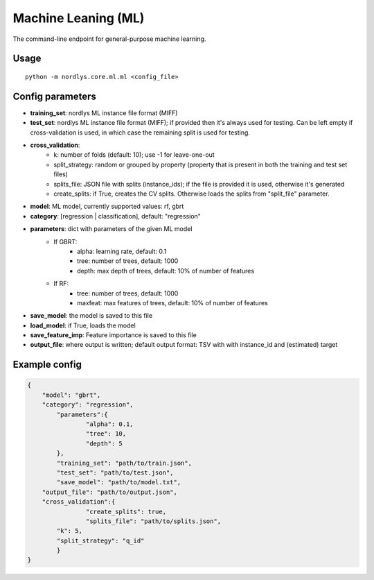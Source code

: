 Machine Leaning (ML)
====================

The command-line endpoint for general-purpose machine learning.

Usage
-----

::

  python -m nordlys.core.ml.ml <config_file>


Config parameters
--------------------

- **training_set**: nordlys ML instance file format (MIFF)
- **test_set**: nordlys ML instance file format (MIFF); if provided then it's always used for testing. Can be left empty if cross-validation is used, in which case the remaining split is used for testing.
- **cross_validation**:
      - k: number of folds (default: 10); use -1 for leave-one-out
      - split_strategy: random or grouped by property (property that is present in both the training and test set files)
      - splits_file: JSON file with splits (instance_ids); if the file is provided it is used, otherwise it's generated
      - create_splits: if True, creates the CV splits. Otherwise loads the splits from "split_file" parameter.
- **model**: ML model, currently supported values: rf, gbrt
- **category**: [regression | classification], default: "regression"
- **parameters**: dict with parameters of the given ML model
      - If GBRT:
         - alpha: learning rate, default: 0.1
         - tree: number of trees, default: 1000
         - depth: max depth of trees, default: 10% of number of features
      - If RF:
         - tree: number of trees, default: 1000
         - maxfeat: max features of trees, default: 10% of number of features
- **save_model**: the model is saved to this file
- **load_model**: if True, loads the model
- **save_feature_imp**: Feature importance is saved to this file
- **output_file**: where output is written; default output format: TSV with with instance_id and (estimated) target


Example config
---------------

.. code:: python

	{
	    "model": "gbrt",
	    "category": "regression",
		"parameters":{
			"alpha": 0.1,
			"tree": 10,
			"depth": 5
		},
		"training_set": "path/to/train.json",
		"test_set": "path/to/test.json",
		"save_model": "path/to/model.txt",
	    "output_file": "path/to/output.json",
	    "cross_validation":{
			"create_splits": true,
			"splits_file": "path/to/splits.json",
	        "k": 5,
	        "split_strategy": "q_id"
		}
	}
